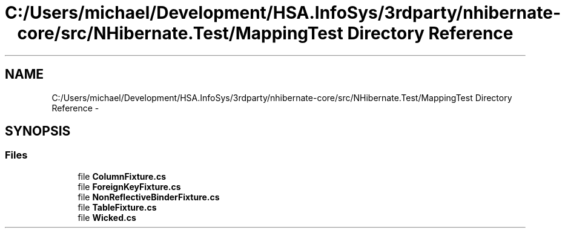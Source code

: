 .TH "C:/Users/michael/Development/HSA.InfoSys/3rdparty/nhibernate-core/src/NHibernate.Test/MappingTest Directory Reference" 3 "Fri Jul 5 2013" "Version 1.0" "HSA.InfoSys" \" -*- nroff -*-
.ad l
.nh
.SH NAME
C:/Users/michael/Development/HSA.InfoSys/3rdparty/nhibernate-core/src/NHibernate.Test/MappingTest Directory Reference \- 
.SH SYNOPSIS
.br
.PP
.SS "Files"

.in +1c
.ti -1c
.RI "file \fBColumnFixture\&.cs\fP"
.br
.ti -1c
.RI "file \fBForeignKeyFixture\&.cs\fP"
.br
.ti -1c
.RI "file \fBNonReflectiveBinderFixture\&.cs\fP"
.br
.ti -1c
.RI "file \fBTableFixture\&.cs\fP"
.br
.ti -1c
.RI "file \fBWicked\&.cs\fP"
.br
.in -1c
